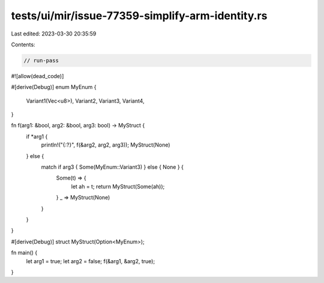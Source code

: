 tests/ui/mir/issue-77359-simplify-arm-identity.rs
=================================================

Last edited: 2023-03-30 20:35:59

Contents:

.. code-block:: rs

    // run-pass

#![allow(dead_code)]

#[derive(Debug)]
enum MyEnum {
    Variant1(Vec<u8>),
    Variant2,
    Variant3,
    Variant4,
}

fn f(arg1: &bool, arg2: &bool, arg3: bool) -> MyStruct {
    if *arg1 {
        println!("{:?}", f(&arg2, arg2, arg3));
        MyStruct(None)
    } else {
        match if arg3 { Some(MyEnum::Variant3) } else { None } {
            Some(t) => {
                let ah = t;
                return MyStruct(Some(ah));
            }
            _ => MyStruct(None)
        }
    }
}

#[derive(Debug)]
struct MyStruct(Option<MyEnum>);

fn main() {
    let arg1 = true;
    let arg2 = false;
    f(&arg1, &arg2, true);
}



